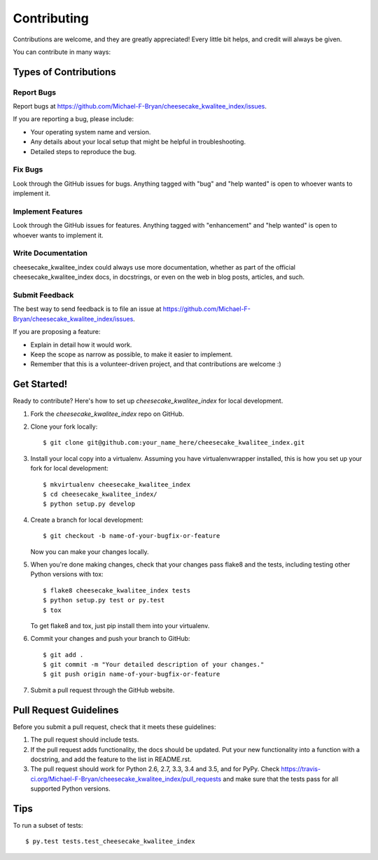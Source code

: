 .. highlight:: shell

============
Contributing
============

Contributions are welcome, and they are greatly appreciated! Every
little bit helps, and credit will always be given.

You can contribute in many ways:

Types of Contributions
----------------------

Report Bugs
~~~~~~~~~~~

Report bugs at https://github.com/Michael-F-Bryan/cheesecake_kwalitee_index/issues.

If you are reporting a bug, please include:

* Your operating system name and version.
* Any details about your local setup that might be helpful in troubleshooting.
* Detailed steps to reproduce the bug.

Fix Bugs
~~~~~~~~

Look through the GitHub issues for bugs. Anything tagged with "bug"
and "help wanted" is open to whoever wants to implement it.

Implement Features
~~~~~~~~~~~~~~~~~~

Look through the GitHub issues for features. Anything tagged with "enhancement"
and "help wanted" is open to whoever wants to implement it.

Write Documentation
~~~~~~~~~~~~~~~~~~~

cheesecake_kwalitee_index could always use more documentation, whether as part of the
official cheesecake_kwalitee_index docs, in docstrings, or even on the web in blog posts,
articles, and such.

Submit Feedback
~~~~~~~~~~~~~~~

The best way to send feedback is to file an issue at https://github.com/Michael-F-Bryan/cheesecake_kwalitee_index/issues.

If you are proposing a feature:

* Explain in detail how it would work.
* Keep the scope as narrow as possible, to make it easier to implement.
* Remember that this is a volunteer-driven project, and that contributions
  are welcome :)

Get Started!
------------

Ready to contribute? Here's how to set up `cheesecake_kwalitee_index` for local development.

1. Fork the `cheesecake_kwalitee_index` repo on GitHub.
2. Clone your fork locally::

    $ git clone git@github.com:your_name_here/cheesecake_kwalitee_index.git

3. Install your local copy into a virtualenv. Assuming you have virtualenvwrapper installed, this is how you set up your fork for local development::

    $ mkvirtualenv cheesecake_kwalitee_index
    $ cd cheesecake_kwalitee_index/
    $ python setup.py develop

4. Create a branch for local development::

    $ git checkout -b name-of-your-bugfix-or-feature

   Now you can make your changes locally.

5. When you're done making changes, check that your changes pass flake8 and the tests, including testing other Python versions with tox::

    $ flake8 cheesecake_kwalitee_index tests
    $ python setup.py test or py.test
    $ tox

   To get flake8 and tox, just pip install them into your virtualenv.

6. Commit your changes and push your branch to GitHub::

    $ git add .
    $ git commit -m "Your detailed description of your changes."
    $ git push origin name-of-your-bugfix-or-feature

7. Submit a pull request through the GitHub website.

Pull Request Guidelines
-----------------------

Before you submit a pull request, check that it meets these guidelines:

1. The pull request should include tests.
2. If the pull request adds functionality, the docs should be updated. Put
   your new functionality into a function with a docstring, and add the
   feature to the list in README.rst.
3. The pull request should work for Python 2.6, 2.7, 3.3, 3.4 and 3.5, and for PyPy. Check
   https://travis-ci.org/Michael-F-Bryan/cheesecake_kwalitee_index/pull_requests
   and make sure that the tests pass for all supported Python versions.

Tips
----

To run a subset of tests::

$ py.test tests.test_cheesecake_kwalitee_index

